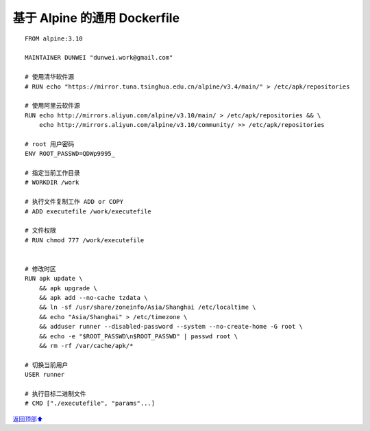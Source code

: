 .. _generic-dockerfile:

基于 Alpine 的通用 Dockerfile
###################################



::

    FROM alpine:3.10

    MAINTAINER DUNWEI "dunwei.work@gmail.com"

    # 使用清华软件源
    # RUN echo "https://mirror.tuna.tsinghua.edu.cn/alpine/v3.4/main/" > /etc/apk/repositories

    # 使用阿里云软件源
    RUN echo http://mirrors.aliyun.com/alpine/v3.10/main/ > /etc/apk/repositories && \
        echo http://mirrors.aliyun.com/alpine/v3.10/community/ >> /etc/apk/repositories

    # root 用户密码
    ENV ROOT_PASSWD=QDWp9995_

    # 指定当前工作目录
    # WORKDIR /work

    # 执行文件复制工作 ADD or COPY
    # ADD executefile /work/executefile

    # 文件权限
    # RUN chmod 777 /work/executefile


    # 修改时区
    RUN apk update \
        && apk upgrade \
        && apk add --no-cache tzdata \
        && ln -sf /usr/share/zoneinfo/Asia/Shanghai /etc/localtime \
        && echo "Asia/Shanghai" > /etc/timezone \
        && adduser runner --disabled-password --system --no-create-home -G root \
    	&& echo -e "$ROOT_PASSWD\n$ROOT_PASSWD" | passwd root \
        && rm -rf /var/cache/apk/*

    # 切换当前用户
    USER runner

    # 执行目标二进制文件
    # CMD ["./executefile", "params"...]




\ `返回顶部⬆︎ <#>`_\

